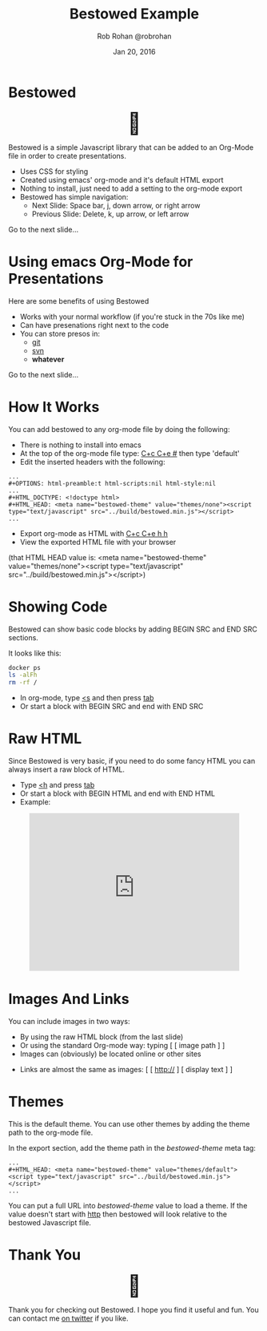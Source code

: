#+TITLE: Bestowed Example
#+description: Using emacs orgmode
#+AUTHOR: Rob Rohan @robrohan
#+DATE: Jan 20, 2016

# C+c C+e # default
#+OPTIONS: html-link-use-abs-url:nil html-postamble:auto
#+OPTIONS: html-preamble:t html-scripts:nil html-style:nil
#+OPTIONS: html5-fancy:nil tex:t
#+CREATOR: <a href="http://www.gnu.org/software/emacs/">Emacs</a> 24.4.1 (<a href="http://orgmode.org">Org</a> mode 8.2.10)
#+HTML_CONTAINER: div
#+HTML_DOCTYPE: <!doctype html>
#+HTML_HEAD: <meta name="bestowed-theme" value="themes/default"><script type="text/javascript" src="../build/bestowed.min.js"></script>
#+HTML_HEAD_EXTRA:
#+HTML_LINK_HOME:
#+HTML_LINK_UP:
#+HTML_MATHJAX:
#+INFOJS_OPT:
#+LATEX_HEADER:

* Bestowed
#+BEGIN_HTML
<div style="font-size: 3em; width: 100%; text-align: center;">🎁</div>
#+END_HTML
Bestowed is a simple Javascript library that can be added to an Org-Mode file in order to create presentations.
- Uses CSS for styling
- Created using emacs' org-mode and it's default HTML export
- Nothing to install, just need to add a setting to the org-mode export
- Bestowed has simple navigation:
  - Next Slide: Space bar, j, down arrow, or right arrow
  - Previous Slide: Delete, k, up arrow, or left arrow
Go to the next slide...
* Using emacs Org-Mode for Presentations
Here are some benefits of using Bestowed
- Works with your normal workflow (if you're stuck in the 70s like me)
- Can have presenations right next to the code
- You can store presos in:
  - _git_
  - _svn_
  - *whatever*
Go to the next slide...
* How It Works
You can add bestowed to any org-mode file by doing the following:
- There is nothing to install into emacs
- At the top of the org-mode file type: _C+c C+e #_ then type 'default'
- Edit the inserted headers with the following:
#+BEGIN_SRC 
...
#+OPTIONS: html-preamble:t html-scripts:nil html-style:nil
...
#+HTML_DOCTYPE: <!doctype html>
#+HTML_HEAD: <meta name="bestowed-theme" value="themes/none"><script type="text/javascript" src="../build/bestowed.min.js"></script>
...
#+END_SRC
- Export org-mode as HTML with _C+c C+e h h_
- View the exported HTML file with your browser
(that HTML HEAD value is: <meta name="bestowed-theme" value="themes/none"><script type="text/javascript" src="../build/bestowed.min.js"></script>)
* Showing Code
Bestowed can show basic code blocks by adding BEGIN SRC and END SRC sections.

It looks like this:

#+BEGIN_SRC sh
docker ps
ls -alFh
rm -rf /
#+END_SRC
- In org-mode, type _<s_ and then press _tab_
- Or start a block with BEGIN SRC and end with END SRC
* Raw HTML
Since Bestowed is very basic, if you need to do some fancy HTML you can always insert a raw block of HTML.
- Type _<h_ and press _tab_
- Or start a block with BEGIN HTML and end with END HTML
- Example:
#+BEGIN_HTML
<div style="width: 100%; text-align: center">
<iframe width="420" height="315" src="https://www.youtube.com/embed/gGO4RPzAKQY" frameborder="0" allowfullscreen></iframe>
</div>
#+END_HTML
* Images And Links
You can include images in two ways:
- By using the raw HTML block (from the last slide)
- Or using the standard Org-mode way: typing [ [ image path ] ]
- Images can (obviously) be located online or other sites
#+ATTR_HTML: class="center"
[[http://www.seedkitchen.com/wp-content/uploads/2014/09/vegan0.jpg]]
- Links are almost the same as images: [ [ http:// ] [ display text ] ]
* Themes
This is the default theme.  You can use other themes by adding the theme path to the org-mode file.

In the export section, add the theme path in the /bestowed-theme/ meta tag:

#+BEGIN_SRC 
...
#+HTML_HEAD: <meta name="bestowed-theme" value="themes/default"><script type="text/javascript" src="../build/bestowed.min.js"></script>
...
#+END_SRC

You can put a full URL into /bestowed-theme/ value to load a theme.  If the value doesn't start with _http_ then bestowed will look relative to the bestowed Javascript file.
* Thank You
#+BEGIN_HTML
<div style="font-size: 3em; width: 100%; text-align: center;">🎁</div>
#+END_HTML
Thank you for checking out Bestowed.  I hope you find it useful and fun.  You can contact me [[https://twitter.com/robrohan][on twitter]] if you like.
# C-c C-e h h
